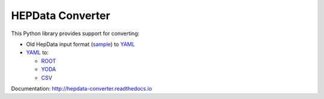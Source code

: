 =================
HEPData Converter
=================


.. image:: https://img.shields.io/travis/HEPData/hepdata-converter.svg
    :target: https://travis-ci.org/HEPData/hepdata-converter

.. image:: https://coveralls.io/repos/github/HEPData/hepdata-converter/badge.svg?branch=master
    :target: https://coveralls.io/github/HEPData/hepdata-converter?branch=master

.. image:: https://img.shields.io/github/license/HEPData/hepdata-converter.svg
    :target: https://github.com/HEPData/hepdata-converter/blob/master/LICENSE.txt

.. image:: https://img.shields.io/github/release/hepdata/hepdata-converter.svg?maxAge=2592000
    :target: https://github.com/HEPData/hepdata-converter/releases

.. image:: https://img.shields.io/github/issues/hepdata/hepdata-converter.svg?maxAge=2592000
    :target: https://github.com/HEPData/hepdata-converter/issues

.. image:: https://readthedocs.org/projects/hepdata-converter/badge/?version=latest
    :target: http://hepdata-converter.readthedocs.io/


This Python library provides support for converting:

* Old HepData input format (`sample <https://github.com/HEPData/hepdata-submission/blob/master/examples/oldhepdata/sample.oldhepdata>`_) to `YAML <https://github.com/HEPData/hepdata-submission>`_
* `YAML <https://github.com/HEPData/hepdata-submission>`_ to:

  * `ROOT <https://root.cern.ch>`_
  * `YODA <https://yoda.hepforge.org>`_
  * `CSV <https://en.wikipedia.org/wiki/Comma-separated_values>`_

Documentation: http://hepdata-converter.readthedocs.io